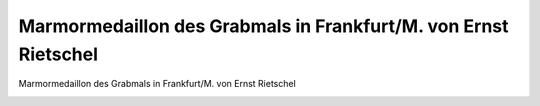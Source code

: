 Marmormedaillon des Grabmals in Frankfurt/M. von Ernst Rietschel
================================================================

Marmormedaillon des Grabmals in Frankfurt/M. von Ernst Rietschel

.. image:: GuBi450f-small.jpg
   :alt:

.. rst-class:: source

  (Karl Ferdinand Gutzkow: Die Ritter vom Geiste. Materialien. Hg. von Adrian Hummel und Thomas Neumann. Frankfurt am Main 1998, S. 450, 454.)
